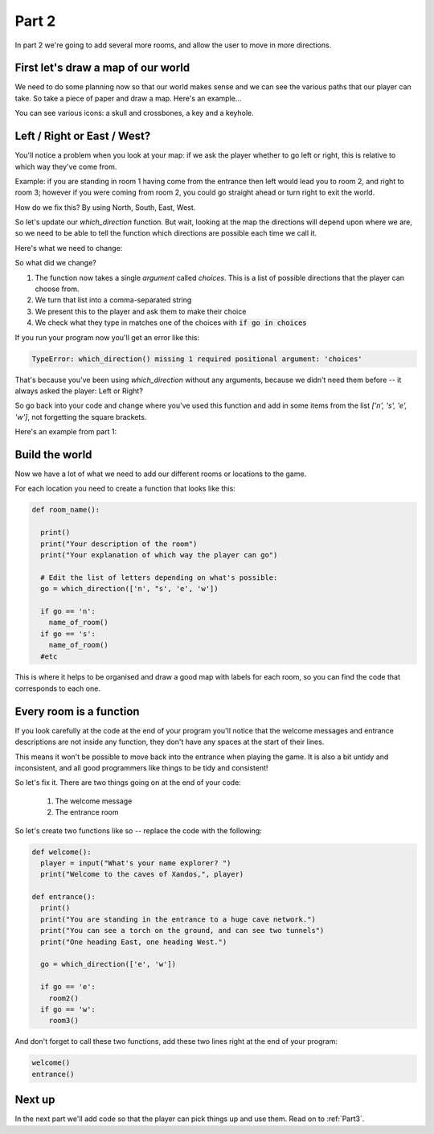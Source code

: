 .. _part2:

Part 2
======

In part 2 we're going to add several more rooms, and allow the user to move in more directions. 

First let's draw a map of our world
-----------------------------------

We need to do some planning now so that our world makes sense and we can see the various paths that our player can take. So take a piece of paper and draw a map. Here's an example...

.. image:: art/map1.png
	   :width: 700

You can see various icons: a skull and crossbones, a key and a keyhole. 
		   

Left / Right or East / West?
----------------------------

You'll notice a problem when you look at your map: if we ask the player whether to go left or right, this is relative to which way they've come from.

Example: if you are standing in room 1 having come from the entrance then left would lead you to room 2, and right to room 3; however if you were coming from room 2, you could go straight ahead or turn right to exit the world.

How do we fix this? By using North, South, East, West. 

So let's update our `which_direction` function. But wait, looking at the map the directions will depend upon where we are, so we need to be able to tell the function which directions are possible each time we call it.

Here's what we need to change: 

.. code-block:: python
   :emphasize-lines: 1,4,5,8
      
   def which_direction(choices):

     while True:
       c = ", ".join(choices)
       go = input("Which way do you want to go: " + c + "? ")
       if go == "": continue
       go = go[0].lower()
       if go in choices:
	 return go
       else:
	 print("I don't understand")

So what did we change?

1. The function now takes a single `argument` called `choices`. This is a list of possible directions that the player can choose from.
2. We turn that list into a comma-separated string
3. We present this to the player and ask them to make their choice
4. We check what they type in matches one of the choices with :code:`if go in choices`

If you run your program now you'll get an error like this: 

.. code::

   TypeError: which_direction() missing 1 required positional argument: 'choices'

That's because you've been using `which_direction` without any arguments, because we didn't need them before -- it always asked the player: Left or Right?

So go back into your code and change where you've used this function and add in some items from the list `['n', 's', 'e', 'w']`, not forgetting the square brackets. 

Here's an example from part 1:

.. code-block:: python
   :emphasize-lines: 31

   def which_direction(choices):

     while True:
       c = ", ".join(choices)
       go = input("Which way do you want to go: " + c + "? ")
       if go == "": continue
       go = go[0].lower()
       if go in choices:
	 return go
       else:
	 print("I don't understand")

   def room2():
     print()
     print("You are in the left tunnel, it is quite dark")
     print("You see a hole on the left leading to a space below, and to the right you can see a way to climb up into another tunnel.")

   def room3():
     print()
     print("You are in the right tunnel, it is a dead end.")


   player = input("What's your name explorer? ")	  
   print("Welcome to the caves of Xandos,", player)

   print()
   print("You are standing in the entrance to a huge cave network.")
   print("You can see a torch on the ground, and can see two tunnels")
   print("One heading East, one heading West.")

   go = which_direction(['e', 'w'])

   if go == 'e':
     room2()
   if go == 'w':
     room3()


Build the world
---------------

Now we have a lot of what we need to add our different rooms or locations to the game.

For each location you need to create a function that looks like this:

.. code:: python

   def room_name():

     print()
     print("Your description of the room")
     print("Your explanation of which way the player can go")

     # Edit the list of letters depending on what's possible: 
     go = which_direction(['n', "s', 'e', 'w'])

     if go == 'n':
       name_of_room()
     if go == 's':
       name_of_room()
     #etc

This is where it helps to be organised and draw a good map with labels for each room, so you can find the code that corresponds to each one.

Every room is a function
------------------------

If you look carefully at the code at the end of your program you'll notice that the welcome messages and entrance descriptions are not inside any function, they don't have any spaces at the start of their lines.

This means it won't be possible to move back into the entrance when playing the game. It is also a bit untidy and inconsistent, and all good programmers like things to be tidy and consistent!

So let's fix it. There are two things going on at the end of your code:

 1. The welcome message
 2. The entrance room

So let's create two functions like so -- replace the code with the following: 

.. code:: python

   def welcome():
     player = input("What's your name explorer? ")	  
     print("Welcome to the caves of Xandos,", player)   

   def entrance():
     print()
     print("You are standing in the entrance to a huge cave network.")
     print("You can see a torch on the ground, and can see two tunnels")
     print("One heading East, one heading West.")

     go = which_direction(['e', 'w'])

     if go == 'e':
       room2()
     if go == 'w':
       room3()   

And don't forget to call these two functions, add these two lines right at the end of your program:

.. code:: python

   welcome()
   entrance()
	  


Next up
-------

In the next part we'll add code so that the player can pick things up and use them. Read on to :ref:`Part3`.


